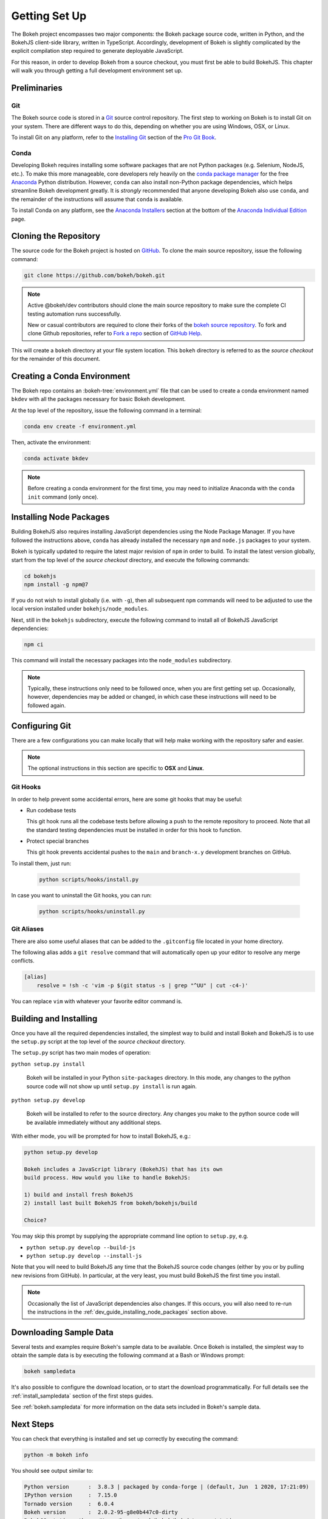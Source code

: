 .. _devguide_setup:

Getting Set Up
==============

The Bokeh project encompasses two major components: the Bokeh package source
code, written in Python, and the BokehJS client-side library, written in
TypeScript. Accordingly, development of Bokeh is slightly complicated by
the explicit compilation step required to generate deployable JavaScript.

For this reason, in order to develop Bokeh from a source checkout, you must
first be able to build BokehJS. This chapter will walk you through getting a
full development environment set up.


.. dev_guide_preliminaries:

Preliminaries
-------------

Git
~~~

The Bokeh source code is stored in a `Git`_ source control repository.
The first step to working on Bokeh is to install Git on your system.
There are different ways to do this, depending on whether you are using
Windows, OSX, or Linux.

To install Git on any platform, refer to the `Installing Git`_ section of
the `Pro Git Book`_.

Conda
~~~~~

Developing Bokeh requires installing some software packages that are not
Python packages (e.g. Selenium, NodeJS, etc.). To make this more manageable,
core developers rely heavily on the `conda package manager`_ for the free
`Anaconda`_ Python distribution. However, ``conda`` can also install
non-Python package dependencies, which helps streamline Bokeh development
greatly. It is *strongly* recommended that anyone developing Bokeh also use
``conda``, and the remainder of the instructions will assume that ``conda``
is available.

To install Conda on any platform, see the `Anaconda Installers`_ section at
the bottom of the `Anaconda Individual Edition`_ page.

.. _devguide_cloning:

Cloning the Repository
----------------------

The source code for the Bokeh project is hosted on GitHub_. To clone the main
source repository, issue the following command:

.. code-block:: sh

    git clone https://github.com/bokeh/bokeh.git

.. note::

    Active @bokeh/dev contributors should clone the main source repository to
    make sure the complete CI testing automation runs successfully.

    New or casual contributors are required to clone their forks of the `bokeh source
    repository`_. To fork and clone Github repositories, refer to `Fork a repo`_
    section of `GitHub Help`_.

This will create a ``bokeh`` directory at your file system location. This
``bokeh`` directory is referred to as the *source checkout* for the remainder
of this document.

.. _dev_guide_creating_conda_env:

Creating a Conda Environment
----------------------------

The Bokeh repo contains an :bokeh-tree:`environment.yml` file that can be used
to create a conda environment named ``bkdev`` with all the packages necessary
for basic Bokeh development.

At the top level of the repository, issue the following command in a terminal:

.. code-block:: sh

    conda env create -f environment.yml

Then, activate the environment:

.. code-block:: sh

    conda activate bkdev

.. note::

    Before creating a conda environment for the first time, you may need to
    initialize Anaconda with the ``conda init`` command (only once).

.. _dev_guide_installing_node_packages:

Installing Node Packages
------------------------

Building BokehJS also requires installing JavaScript dependencies using
the Node Package Manager. If you have followed the instructions above,
``conda`` has already installed the necessary ``npm`` and ``node.js``
packages to your system.

Bokeh is typically updated to require the latest major revision of ``npm``
in order to build. To install the latest version globally, start from the
top level of the *source checkout* directory, and execute the following
commands:

.. code-block:: sh

    cd bokehjs
    npm install -g npm@7

If you do not wish to install globally (i.e. with ``-g``), then all
subsequent ``npm`` commands will need to be adjusted to use the local
version installed under ``bokehjs/node_modules``.

Next, still in the ``bokehjs`` subdirectory, execute the following command
to install all of BokehJS JavaScript dependencies:

.. code-block:: sh

    npm ci

This command will install the necessary packages into the ``node_modules``
subdirectory.

.. note::
    Typically, these instructions only need to be followed once, when you are
    first getting set up. Occasionally, however, dependencies may be added or
    changed, in which case these instructions will need to be followed again.

.. _devguide_configuring_git:

Configuring Git
---------------

There are a few configurations you can make locally that will help make
working with the repository safer and easier.

.. note::
    The optional instructions in this section are specific to **OSX** and
    **Linux**.

.. _devguide_suggested_git_hooks:

Git Hooks
~~~~~~~~~

In order to help prevent some accidental errors, here are some git hooks
that may be useful:

- Run codebase tests

  This git hook runs all the codebase tests before allowing a push to the remote
  repository to proceed. Note that all the standard testing dependencies must be installed
  in order for this hook to function.
- Protect special branches

  This git hook prevents accidental pushes to the ``main`` and ``branch-x.y``
  development branches on GitHub.

To install them, just run:

    .. code-block:: sh

        python scripts/hooks/install.py

In case you want to uninstall the Git hooks, you can run:

    .. code-block:: sh

        python scripts/hooks/uninstall.py

.. _devguide_suggested_git_aliases:

Git Aliases
~~~~~~~~~~~

There are also some useful aliases that can be added to the ``.gitconfig``
file located in your home directory.

The following alias adds a ``git resolve`` command that will automatically
open up your editor to resolve any merge conflicts.

.. code-block:: sh

    [alias]
        resolve = !sh -c 'vim -p $(git status -s | grep "^UU" | cut -c4-)'

You can replace ``vim`` with whatever your favorite editor command is.

.. _devguide_python_setup:

Building and Installing
-----------------------

Once you have all the required dependencies installed, the simplest way to
build and install Bokeh and BokehJS is to use the ``setup.py`` script at
the top level of the *source checkout* directory.

The ``setup.py`` script has two main modes of operation:

``python setup.py install``

    Bokeh will be installed in your Python ``site-packages`` directory.
    In this mode, any changes to the python source code will not show up
    until ``setup.py install`` is run again.

``python setup.py develop``

    Bokeh will be installed to refer to the source directory. Any changes
    you make to the python source code will be available immediately without
    any additional steps.

With either mode, you will be prompted for how to install BokehJS, e.g.:

.. code-block:: sh

    python setup.py develop

    Bokeh includes a JavaScript library (BokehJS) that has its own
    build process. How would you like to handle BokehJS:

    1) build and install fresh BokehJS
    2) install last built BokehJS from bokeh/bokehjs/build

    Choice?

You may skip this prompt by supplying the appropriate command line option
to ``setup.py``, e.g.

* ``python setup.py develop --build-js``
* ``python setup.py develop --install-js``

Note that you will need to build BokehJS any time that the BokehJS source
code changes (either by you or by pulling new revisions from GitHub). In
particular, at the very least, you must build BokehJS the first time you
install.

.. note::
    Occasionally the list of JavaScript dependencies also changes. If this
    occurs, you will also need to re-run the instructions in the
    :ref:`dev_guide_installing_node_packages` section above.

Downloading Sample Data
-----------------------

Several tests and examples require Bokeh's sample data to be available. Once
Bokeh is installed, the simplest way to obtain the sample data is by executing
the following command at a Bash or Windows prompt:

.. code-block:: sh

    bokeh sampledata

It's also possible to configure the download location, or to start the download
programmatically. For full details see the :ref:`install_sampledata` section of
the first steps guides.

See :ref:`bokeh.sampledata` for more information on the data sets included in
Bokeh's sample data.

Next Steps
----------

You can check that everything is installed and set up correctly by executing
the command:

.. code-block:: sh

    python -m bokeh info

You should see output similar to:

.. code-block:: sh

    Python version      :  3.8.3 | packaged by conda-forge | (default, Jun  1 2020, 17:21:09)
    IPython version     :  7.15.0
    Tornado version     :  6.0.4
    Bokeh version       :  2.0.2-95-g8e0b447c0-dirty
    BokehJS static path :  /Users/bryan/work/bokeh/bokeh/server/static
    node.js version     :  v14.4.0
    npm version         :  6.14.5

The next check that can be made is to run some of the examples. There are
different ways in which Bokeh can be used to suit a variety of use cases.

To create an HTML file,

.. code-block:: sh

    BOKEH_RESOURCES=inline python examples/plotting/file/iris.py

which will create a file ``iris.html`` locally and open up a web browser.

.. image:: /_images/bokeh_iris_html.png
    :scale: 50 %
    :align: center

The variable ``BOKEH_RESOURCES`` determines where the css and JavaScript
resources required by bokeh are found. By specifying ``inline`` we are using
the version of BokehJS we just built to include the resources inline as part of
the HTML file. The ``BOKEH_RESOURCES`` variable is required as the default
behavior is to use CDN resources.

Another method of running bokeh is as a server. An example of this mode of
operation can be run using the command:

.. code-block:: sh

    python -m bokeh serve --show examples/app/sliders.py

which will open up a browser with an interactive figure.

.. image:: /_images/bokeh_app_sliders.png
    :scale: 50 %
    :align: center

All the sliders allow interactive control of the sine wave, with each update
redrawing the line with the new parameters. The ``--show`` option opens the
web browser to the appropriate address, the default is ``localhost:5006``.

If you have any problems with the steps here, please `contact the developers`_.

.. _Anaconda: https://www.anaconda.com/distribution/
.. _bokeh source repository: https://github.com/bokeh/bokeh
.. _contact the developers: https://discourse.bokeh.org/c/development
.. _conda package manager: https://docs.conda.io/projects/conda/en/latest/
.. _Anaconda Installers: https://www.anaconda.com/products/individual
.. _Anaconda Individual Edition: https://www.anaconda.com/products/individual
.. _Fork a repo: https://help.github.com/en/github/getting-started-with-github/fork-a-repo
.. _Git: https://git-scm.com
.. _GitHub: https://github.com
.. _GitHub Help: https://help.github.com
.. _Installing Git: https://git-scm.com/book/en/v2/Getting-Started-Installing-Git
.. _meta.yaml: http://github.com/bokeh/bokeh/blob/master/conda.recipe/meta.yaml
.. _Pro Git Book: https://git-scm.com/book/en/v2
.. _this tutorial: https://www.digitalocean.com/community/tutorials/how-to-use-git-hooks-to-automate-development-and-deployment-tasks
